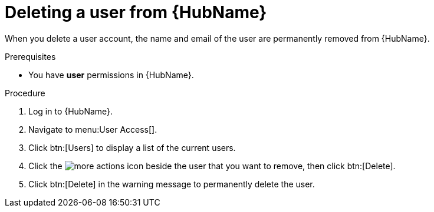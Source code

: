 // Module included in the following assemblies:
[id="proc-delete-user"]

= Deleting a user from {HubName}

When you delete a user account, the name and email of the user are permanently removed from {HubName}.

.Prerequisites

* You have *user* permissions in {HubName}.

.Procedure
. Log in to {HubName}.
. Navigate to menu:User Access[].
. Click btn:[Users] to display a list of the current users.
. Click the image:more_actions.png[more actions] icon beside the user that you want to remove, then click btn:[Delete].
. Click btn:[Delete] in the warning message to permanently delete the user.

// . Click the action menu (image:images/more_actions.png[more actions]) beside the user that you want to remove, then click btn:[Delete].
